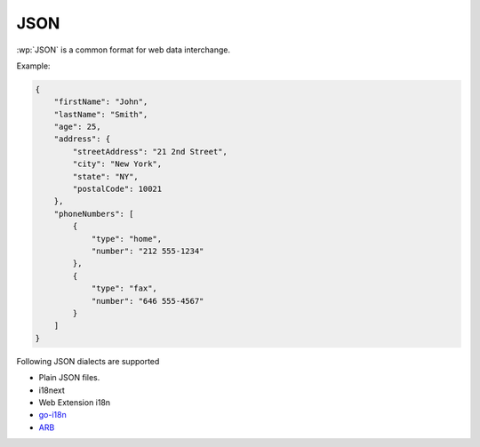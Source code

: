 JSON
====

.. versionadded:: 1.9.0

:wp:`JSON` is a common format for web data interchange.

Example:

.. code-block:: json

   {
       "firstName": "John",
       "lastName": "Smith",
       "age": 25,
       "address": {
           "streetAddress": "21 2nd Street",
           "city": "New York",
           "state": "NY",
           "postalCode": 10021
       },
       "phoneNumbers": [
           {
               "type": "home",
               "number": "212 555-1234"
           },
           {
               "type": "fax",
               "number": "646 555-4567"
           }
       ]
   }

Following JSON dialects are supported

* Plain JSON files.
* i18next
* Web Extension i18n
* `go-i18n <https://github.com/nicksnyder/go-i18n>`_
* `ARB <https://github.com/google/app-resource-bundle/wiki/ApplicationResourceBundleSpecification>`_
